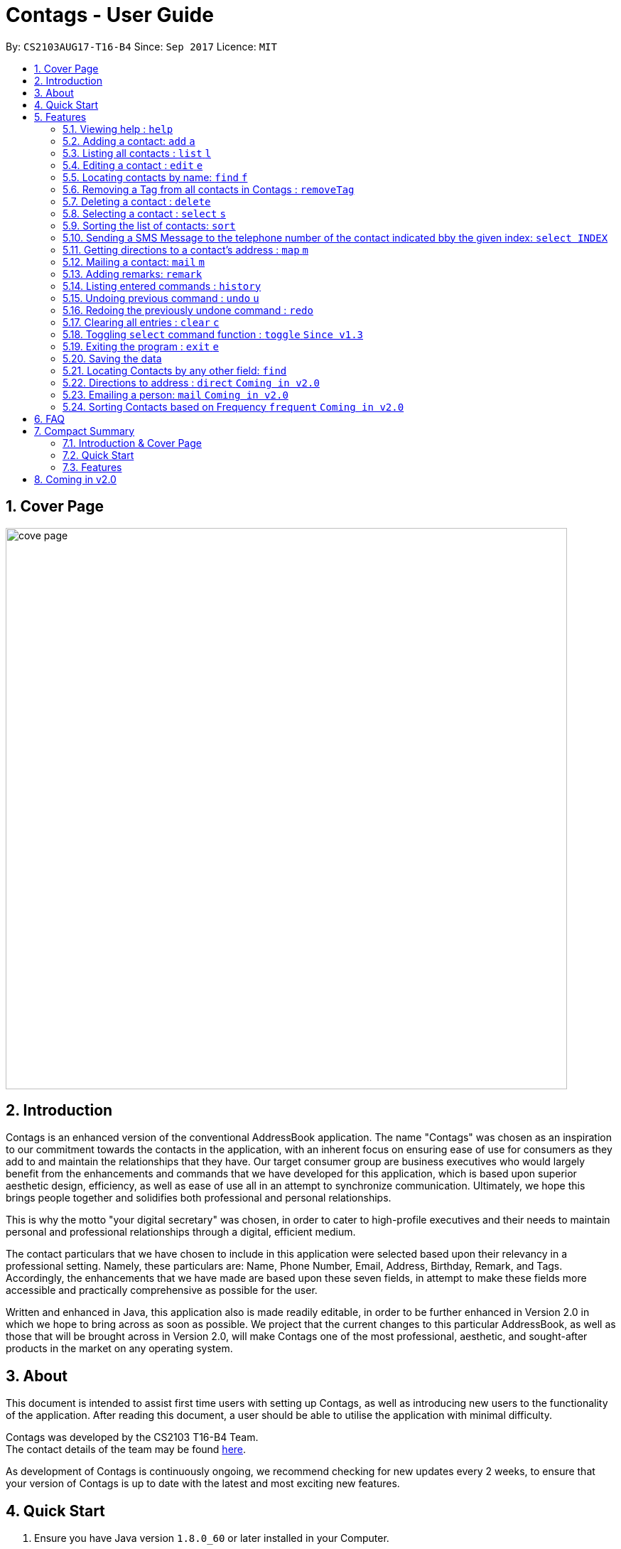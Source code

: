 = Contags - User Guide
:toc:
:toc-title:
:toc-placement: preamble
:sectnums:
:imagesDir: images
:stylesDir: stylesheets
:experimental:
ifdef::env-github[]
:tip-caption: :bulb:
:note-caption: :information_source:
endif::[]
:repoURL: https://github.com/CS2103AUG2017-T16-B4/main

By: `CS2103AUG17-T16-B4`      Since: `Sep 2017`      Licence: `MIT`

== Cover Page

image::cove_page.jpg[width="790"]

== Introduction

Contags is an enhanced version of the conventional AddressBook application.
The name "Contags" was chosen as an inspiration to our commitment towards the contacts in the application, with an
inherent focus on ensuring ease of use for consumers as they add to and maintain the relationships that they have. Our
target consumer group are business executives who would largely benefit from the enhancements and commands that we have
developed for this application, which is based upon superior aesthetic design, efficiency, as well as ease of use all in
an attempt to synchronize communication. Ultimately, we hope this brings people together and solidifies both
professional and personal relationships.

This is why the motto "your digital secretary" was chosen, in order to cater to high-profile executives and their needs
to maintain personal and professional relationships through a digital, efficient medium.

The contact particulars that we have chosen to include in this application were selected based upon their relevancy in a
professional setting. Namely, these particulars are: Name, Phone Number, Email, Address, Birthday, Remark, and Tags.
Accordingly, the enhancements that we have made are based upon these seven fields, in attempt to make these fields more
accessible and practically comprehensive as possible for the user.

Written and enhanced in Java, this application also is made readily editable, in order to be further enhanced in Version
2.0 in which we hope to bring across as soon as possible. We project that the current changes to this particular
AddressBook, as well as those that will be brought across in Version 2.0, will make Contags one of the most
professional, aesthetic, and sought-after products in the market on any operating system.

== About

This document is intended to assist first time users with setting up Contags, as well as introducing new users to the functionality of the application. After reading this document, a user should be able to utilise the application with minimal difficulty.

Contags was developed by the CS2103 T16-B4 Team. +
The contact details of the team may be found <<ContactUs#, here>>.

As development of Contags is continuously ongoing, we recommend checking for new updates every 2 weeks, to ensure that your version of Contags is up to date with the latest and most exciting new features.

== Quick Start

.  Ensure you have Java version `1.8.0_60` or later installed in your Computer.
+
[NOTE]
Having any Java 8 version is not enough. +
This app will not work with earlier versions of Java 8.
+
.  Download the latest `Contags.jar` link:{https://github.com/CS2103AUG2017-T16-B4/main}/releases[here].
.  Copy the file to the folder you want to use as the home folder for your Address Book.
.  Double-click the file to start the app. The GUI should appear in a few seconds.
+
image::Ui.png[width="790"]
+
.  Type the command in the command box and press kbd:[Enter] to execute it. +
e.g. typing *`help`* and pressing kbd:[Enter] will open the help window.
.  Some example commands you can try:

* *`list`* : lists all contacts.
* **`add`**`n/John Doe p/98765432 e/johnd@example.com a/John street, block 123, #01-01` : adds a contact named
`John Doe` to Contags.
* **`delete`**`3` : deletes the 3rd contact shown in the current list.
* *`exit`* : exits the app.

.  Refer to the link:#features[Features] section below for details of each command.

== Features

====
*Command Format*

* Words in `UPPER_CASE` are the parameters to be supplied by the user e.g. in `add n/NAME`, `NAME` is a parameter which
can be used as `add n/John Doe`.
* Items in square brackets are optional e.g `n/NAME [t/TAG]` can be used as `n/John Doe t/friend` or as `n/John Doe`.
* Items with `…`​ after them can be used multiple times including zero times e.g. `[t/TAG]...` can be used as `{nbsp}`
(i.e. 0 times), `t/friend`, `t/friend t/family` etc.
* Parameters can be in any order e.g. if the command specifies `n/NAME p/PHONE_NUMBER`, `p/PHONE_NUMBER n/NAME` is also
acceptable.
====

=== Viewing help : `help`

Format: `help`

=== Adding a contact: `add` `a`

Adds a contact to Contags. +
Format: `add n/NAME p/PHONE_NUMBER e/EMAIL a/ADDRESS b/BIRTHDAY [s/SOCIAL_MEDIA_URL] [t/TAG]...`

[TIP]
A person can have any number of tags (including 0) +
Social Media Url is an optional field

Examples:

* `add n/John Doe p/98765432 e/johnd@example.com a/John street, block 123, #01-01`
* `add n/Betsy Crowe t/friend e/betsycrowe@example.com a/Newgate Prison p/1234567 t/criminal`

=== Listing all contacts : `list` `l`

Shows a list of all contacts in the Contags. +
Format: `list`

=== Editing a contact : `edit` `e`

Edits an existing contact in Contags. +
Format: `edit INDEX [n/NAME] [p/PHONE] [e/EMAIL] [a/ADDRESS] [b/BIRTHDAY] [s/SOCIAL_MEDIA_URL] [t/TAG]...`

****
* Edits the contact at the specified `INDEX`. The index refers to the index number shown in the last contact listing. The index *must be a positive integer* 1, 2, 3, ...
* At least one of the optional fields must be provided.
* Existing values will be updated to the input values.
* When editing tags, the existing tags of the contact will be removed i.e adding of tags is not cumulative.
* You can remove all the contact's tags by typing `t/` without specifying any tags after it.
****

Examples:

* `edit 1 p/91234567 e/johndoe@example.com` +
Edits the phone number and email address of the 1st contact to be `91234567` and `johndoe@example.com` respectively.
* `edit 2 n/Betsy Crower t/` +
Edits the name of the 2nd contact to be `Betsy Crower` and clears all existing tags.

=== Locating contacts by name: `find` `f`

Finds contacts whose names contain any of the given keywords. +
Format: `find KEYWORD [MORE_KEYWORDS]`

****
* The search is case insensitive. e.g `hans` will match `Hans`.
* The order of the keywords does not matter. e.g. `Hans Bo` will match `Bo Hans`.
* Only the name is searched.
* Only full words will be matched e.g. `Han` will not match `Hans`.
* Contacts matching at least one keyword will be returned. e.g. `Hans Bo` will return `Hans Gruber`, `Bo Yang`.
****

Examples:

* `find John` +
Returns `john` and `John Doe`.
* `find Betsy Tim John` +
Returns any contacts having names `Betsy`, `Tim`, or `John`.

=== Removing a Tag from all contacts in Contags : `removeTag`

Removes the Tag specified by the TAGNAME. +
Format: `removeTag TAGNAME`

****
* The search is case insensitive. e.g `friends` will NOT match with `Friends`.
* All instances of the tag will be removed from the Contags.
****

Examples:

* `removeTag friends` +
Searches through all contacts in the Contags and deletes all instances of the Tag `friends`.

=== Deleting a contact : `delete`

Deletes the specified contact from Contags. +
Format: `delete INDEX`

****
* Deletes the contact at the specified `INDEX`.
* The index refers to the index number shown in the most recent listing.
* The index *must be a positive integer*. e.g. `1`, `2`, `3`, `...`.
****

Examples:

* `list` +
`delete 2` +
Deletes the 2nd contact in Contags.
* `find Betsy` +
`delete 1` +
Deletes the 1st contact in the results of the `find` command.

=== Selecting a contact : `select` `s`

Selects the contact identified by the index number used in the last contact listing. +
Format: `select INDEX`

****
* Selects the contact and loads a Google Maps search of the contact's specified address
* Selects the contact and loads either a Google Maps search of the person's specified address, or the person's specified social media link
 at the specified `INDEX`.
* The function is toggled using the `toggle` command.
* The index refers to the index number shown in the most recent listing.
* The index *must be a positive integer*. e.g. `1`, `2`, `3`, `...`.
****

Examples:

* `list` +
`select 2` +
Selects the 2nd contact in Contags.
* `find Betsy` +
`select 1` +
Selects the 1st contact in the results of the `find` command.

=== Sorting the list of contacts: `sort`

Sorts the list of contacts saved in Contags according to: +
Name, Phone number, Email, Address, Tag. +
Format: `sort KEYWORD`

****
* Sorts the list of contacts saved in Contags and then displays the sorted list. +
* Sorting is done in alphanumerical ascending order. +
* Keywords for sorting: `name`, `phone`, `email`, `address`, `tag`. +
* Keywords are *case-insensitive*. e.g. `sort name` and `sort NAME` both sorts the list . +
****

Examples:

* `sort name` +
List is sorted according to name in ascending order.
* `sort EMAIL` +
List is sorted according to email addresses in ascending order.
* `sort Address` +
List is sorted according to addresses in ascending order.

=== Sending a SMS Message to the telephone number of the contact indicated bby the given index: `select INDEX`

Sends a SMS message from the user's phone number (to be configured) to the phone number indicated by the contact
particulars of the index gievn.

Format: `sms INDEX`

****
* Currently is only configured to send "hi" message. +
* Full text messages will be able to be sent in V1.4
****

=== Getting directions to a contact's address : `map` `m`

Loads the Google Maps page for the address of the contact in Contags. +
Format: `map INDEX`

****
* Loads the Google Maps page for the address of the contact at the specified `INDEX`.
* The index refers to the index number shown in the most recent listing.
* The index *must be a positive integer*. e.g. `1`, `2`, `3`, `...`.
****

Examples:

* `list` +
`map 2` +
Loads Google Maps page for the address of the 2nd contact in Contags.
* `find Betsy` +
`map 1` +
Loads Google Maps page for the address of the 1st contact in the results of the `find` command.

=== Mailing a contact: `mail` `m`

Mails a contact in Contags

Format: `mail to/[EMAIL] title/[SUBJECT] message/[MESSAGE]`

Examples:

*`mail to/john@gmail.com title/hi message/hello`
Opens up mail application and to, title and message fields of the mail will be automatically filled in.

=== Adding remarks: `remark`

Edits the remark for a contact specified in the INDEX.

Format: `remark INDEX r/[REMARK]`

Examples:

*`remark 1 r/Likes to drink coffee.`
Edits the remark for the first contact to `Likes to drink coffee.`
*`remark 1 r/`
Removes the remark for the first contact.

=== Listing entered commands : `history`

Lists all the commands that you have entered in reverse chronological order. +
Format: `history`

[NOTE]
====
Pressing the kbd:[&uarr;] and kbd:[&darr;] arrows will display the previous and next input respectively in the command box.
====

// tag::undoredo[]
=== Undoing previous command : `undo` `u`

Restores Contags to the state before the previous _undoable_ command was executed. +
Format: `undo`

[NOTE]
====
Undoable commands: those commands that modify Contags's content (`add`, `delete`, `edit` and `clear`).
====

Examples:

* `delete 1` +
`list` +
`undo` (reverses the `delete 1` command) +

* `select 1` +
`list` +
`undo` +
The `undo` command fails as there are no undoable commands executed previously.

* `delete 1` +
`clear` +
`undo` (reverses the `clear` command) +
`undo` (reverses the `delete 1` command) +

=== Redoing the previously undone command : `redo`

Reverses the most recent `undo` command. +
Format: `redo`

Examples:

* `delete 1` +
`undo` (reverses the `delete 1` command) +
`redo` (reapplies the `delete 1` command) +

* `delete 1` +
`redo` +
The `redo` command fails as there are no `undo` commands executed previously.

* `delete 1` +
`clear` +
`undo` (reverses the `clear` command) +
`undo` (reverses the `delete 1` command) +
`redo` (reapplies the `delete 1` command) +
`redo` (reapplies the `clear` command) +
// end::undoredo[]

=== Clearing all entries : `clear` `c`

Clears all entries from Contags. +
Format: `clear`

=== Toggling `select` command function : `toggle` `Since v1.3`

When used, toggles the function of the `select` command between displaying a Google Maps search and the specified social media page.

=== Exiting the program : `exit` `e`

Exits the program. +
Format: `exit`

=== Saving the data

Contags data are saved in the hard disk automatically after any command that changes the data. +
There is no need to save manually.

=== Locating Contacts by any other field: `find`

Finds contacts whose names, and any other information particular fields contain any of the given keywords. +
Format: `find KEYWORD [MORE_KEYWORDS]`

****
* The search is case insensitive. e.g `hans` will match `Hans`.
* The order of the keywords does not matter. e.g. `Hans Bo` will match `Bo Hans`.
* All fields (including name) are searched.
* Only full words will be matched e.g. `Han` will not match `Hans`.
* Contacts matching at least one keyword will be returned. e.g. `Hans Bo` will return `Hans Gruber`, `Bo Yang`.
****

Examples:

* `find Clementi` +
Returns `Clementi Street 123`, and contact with this Address: `John Doe`.
* `find Clementi Bugis Tuas` +
Returns any contacts having addresses `Clementi`, `Bugis`, or `Tuas`.

=== Directions to address : `direct` `Coming in v2.0`

Provides directions to the address of the selected contact. +
Format: `direct`

=== Emailing a person: `mail` `Coming in v2.0`

Loads the email page to email the specified contact in Contags. +
Format: `mail INDEX`

****
* Loads the email page to email the contact at the specified `INDEX`.
* The index refers to the index number shown in the most recent listing.
* The index *must be a positive integer*. e.g. `1`, `2`, `3`, `...`.
****

Examples:

* `list` +
`mail 2` +
Emails the 2nd contact in Contags.
* `find Betsy` +
`mail 1` +
Emails the 1st contact in the results of the `find` command.

=== Sorting Contacts based on Frequency `frequent` `Coming in v2.0`

Displays a list of sorted contacts in Contags based upon the frequency of communication between user and
contact. +
Format: `frequent`

****
* Sorts all contacts based upon frequency of communication.
* Contacts that have been communicated with most frequently will appear at the top of the list.
* Application determines frequency by keeping a counter of contact particulars that have been accessed since the contact
has been added.
* All contact particulars that have been accessed add an equal count of 1 to this counter.
****

Examples:

* `frequent` +
Displays a list of sorted contacts based upon the frequency of communication.


== FAQ

*Q*: How do I transfer my data to another Computer? +
*A*: Install the app in the other computer and overwrite the empty data file it creates with the file that contains the
data of your previous Contags folder.

*Q*: Does Contags work without an internet connection? +
*A*: The primary features of Contags do not require an internet connection, but specific features of Contags such as the Google Maps search, social media integration, and email functionality cannot function as intended without an active internet connection on your computer.

*Q*: What if I want to add 2 different contacts of the same name? Does Contags allow that? +
*A*: Currently, Contags does not allow you to add 2 contacts of the exact same name, and as such we recommend that you append an identifier to the person's name to allow you to save the contact and distinguish between the 2 contacts. We are, however, planning on updating the add command to allow 2 contacts of the same name, as well as assisting you to distinguish between them.

*Q*: Can I use my mouse to access Contags' features? +
*A*: It depends on the specific feature that you wish to access. Some of Contags' features, e.g. `sort`, `select`, `find`, can be used by either clicking on the the UI elements in Contags or by typing in the commands in the command box. However, most of Contags' features are designed and built to rely primarily on the Command-Line Interface to minimise the amount of interactions with other forms of input apart from the keyboard.

*Q*: How does Contags work? +
*A*: Those interested in the mechanisms of Contags may reference the Developer Guide located <<DeveloperGuide#, here>>.

*Q*: How can I request new features for Contags? +
*A*: Suggestions are always welcome and you can provide us with the details of your ideas at devteam@contags.com.sg.

*Q*: How do I report any bugs to the developers? +
*A*: You can send a screenshot with the details regarding the bugs to help@contags.com.sg and we will get back to you as soon as possible.

== Compact Summary

This section provides a compact, executive summary of the entire User Guide of Contags.

=== Introduction & Cover Page

* In summary, Contags is an enhanced replica of the conventional AddressBook application, with a focus
on convenience as well as ease of use for our main consumer base, which are professional executives in the business
workforce.
* Our slogan "Your Digital Secretary" encompasses this definition, as well as encapsulates our goal to digitize
 the job scope of secretary with our development and efforts in Contags.


=== Quick Start

* The quick start section highlights that the user needs Java version `1.8.0_60` or later installed in the Computer.
* Additionally, to execute a command, type in the appropriate command word in the correct command format, then hit
the `enter` key on the computer.

=== Features

Here is a quick list of all the features that Contags can execute correctly:

* *Add* `add n/NAME p/PHONE_NUMBER e/EMAIL a/ADDRESS b/BIRTHDAY [s/SOCIAL_MEDIA_URL] [t/TAG]...` +
e.g. `add n/James Ho p/22224444 e/jamesho@example.com a/123, Clementi Rd, 1234665 b/01/01/1990 t/friend t/colleague`
* *Clear* : `clear`
* *Delete* : `delete INDEX` +
e.g. `delete 3`
* *Edit* : `edit INDEX [n/NAME] [p/PHONE_NUMBER] [e/EMAIL] [a/ADDRESS] [b/BIRTHDAY] [s/SOCIAL_MEDIA_URL] [t/TAG]...` +
e.g. `edit 2 n/James Lee e/jameslee@example.com`
* *Find* : `find KEYWORD [MORE_KEYWORDS]` +
e.g. `find James Jake` or eg. `find Clementi`
* *RemoveTag* : `removeTag KEYWORD` +
e.g. `removeTag friends`
* *List* : `list`
* *Help* : `help`
* *Sort* : `sort KEYWORD`
* *Select* : `select INDEX` +
e.g.`select 2`
* *SMS* : `SMS INDEX` + e.g. `SMS 1`
* *Mail* : `mail to/[EMAIL] title/[KEYWORD] message[KEYWORD]`
* *Toggle* : `toggle`
* *frequent* :
e.g.`frequent`
* *Remark* : `remark INDEX r/[INDEX]` +
e.g. `remark 1 r/Likes coffee.`
* *History* : `history`
* *Undo* : `undo`
* *Redo* : `redo`
* *Exit* : `exit`
* *Mail* : `mail`

== Coming in v2.0

* Auto-login for mail and auto-sending of mail without needing to click send on the mail application.

* A reminder list that will pop up on the screen every time you open Contags.

* A meeting scheduler, where you can link to your calender application when you first install Contags. +
Subsequently, when you type in the command `free` followed by the contact's name or index, you will get a list of common
free timings with that contact.

* Contacts can be starred in Contags based on your preference to give priority in the list of
contacts.

* Tag colors can be changed according to your preference by typing in the command `change` followed by the tag's name and the preferred color. +
** e.g. `change` `friends` `yellow` +
The color of the `friends` tag changes to `yellow`. +
** For a complete list of color names that you can use, you can refer to this color guide link:{https://www.quackit.com/css/css_color_codes.cfm[here].
